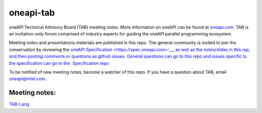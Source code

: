 ============
 oneapi-tab
============

oneAPI Technical Advisory Board (TAB) meeting notes.  More information
on oneAPI can be found at `oneapi.com <https://oneapi.com>`__. TAB is
an invitation-only forum comprised of industry experts for guiding the
oneAPI parallel programming ecosystem.

Meeting notes and presentations materials are published in this repo.
The general community is invited to join the conservation by reviewing
the `oneAPI Specification <https://spec.oneapi.com>'__, as well as the
notes/slides in this rep, and then posting comments or questions as
github issues. General questions can go to this repo and issues
specific to the specification can go to the `Specification repo
<https://github.com/oneapi-src/oneapi-spec>`__

To be notified of new meeting notes, become a watcher of this repo. If
you have a question about TAB, email `oneapi@intel.com
<mailto:oneapi@intel.com>`__.


Meeting notes:
==============

`TAB-Lang <tab-lang>`__

